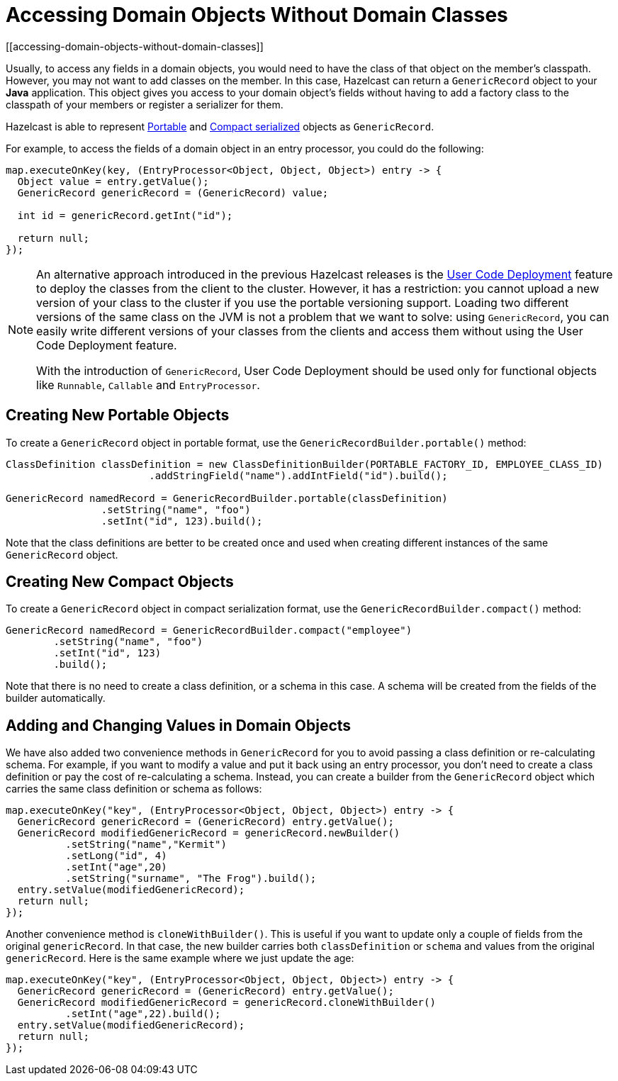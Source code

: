 = Accessing Domain Objects Without Domain Classes
:page-beta: true
[[accessing-domain-objects-without-domain-classes]]

Usually, to access any fields in a domain objects, you would need to have the class of that object on the member's
classpath. However, you may not want to add classes on the member. In this case, Hazelcast can return a `GenericRecord`
object to your *Java* application. This object gives you access to your domain object's fields without having to
add a factory class to the classpath of your members or register a serializer for them.

Hazelcast is able to represent xref:serialization:implementing-portable-serialization.adoc[Portable] and
xref:serialization:compact-serialization.adoc[Compact serialized] objects as `GenericRecord`.

For example, to access the fields of a domain object in an entry processor, you could do the following:

[source,java]
----
map.executeOnKey(key, (EntryProcessor<Object, Object, Object>) entry -> {
  Object value = entry.getValue();
  GenericRecord genericRecord = (GenericRecord) value;

  int id = genericRecord.getInt("id");

  return null;
});
----

[NOTE]
====
An alternative approach introduced in the previous Hazelcast releases is the xref:clusters:deploying-code-on-member.adoc[User Code Deployment]
feature to deploy the classes from the client to the cluster.
However, it has a restriction: you cannot upload
a new version of your class to the cluster if you use the portable versioning support.
Loading two different versions of the same class on the JVM is not a problem that we want to solve: using `GenericRecord`,
you can easily write different versions of your classes
from the clients and access them without using the User Code Deployment feature.

With the introduction of `GenericRecord`, User Code Deployment should be used only for functional objects like `Runnable`,
`Callable` and `EntryProcessor`.
====

== Creating New Portable Objects

To create a `GenericRecord` object in portable format, use the `GenericRecordBuilder.portable()` method:

[source,java]
----
ClassDefinition classDefinition = new ClassDefinitionBuilder(PORTABLE_FACTORY_ID, EMPLOYEE_CLASS_ID)
                        .addStringField("name").addIntField("id").build();

GenericRecord namedRecord = GenericRecordBuilder.portable(classDefinition)
                .setString("name", "foo")
                .setInt("id", 123).build();
----

Note that the class definitions are better to be created once and
used when creating different instances of the same `GenericRecord` object.

== Creating New Compact Objects

To create a `GenericRecord` object in compact serialization format, use the `GenericRecordBuilder.compact()` method:

[source,java]
----
GenericRecord namedRecord = GenericRecordBuilder.compact("employee")
        .setString("name", "foo")
        .setInt("id", 123)
        .build();
----

Note that there is no need to create a class definition, or a schema in this case. A schema will be created
from the fields of the builder automatically.

== Adding and Changing Values in Domain Objects

We have also added two convenience methods in `GenericRecord` for you to
avoid passing a class definition or re-calculating schema. For example, if you want to modify a value and
put it back using an entry processor, you don't need to create a class definition or pay the cost of re-calculating
a schema. Instead, you can create a builder from the `GenericRecord` object which carries the same class definition
or schema as follows:

[source,java]
----
map.executeOnKey("key", (EntryProcessor<Object, Object, Object>) entry -> {
  GenericRecord genericRecord = (GenericRecord) entry.getValue();
  GenericRecord modifiedGenericRecord = genericRecord.newBuilder()
          .setString("name","Kermit")
          .setLong("id", 4)
          .setInt("age",20)
          .setString("surname", "The Frog").build();
  entry.setValue(modifiedGenericRecord);
  return null;
});
----

Another convenience method is `cloneWithBuilder()`. This is useful if you want to update only
a couple of fields from the original `genericRecord`. In that case, the new builder carries
both `classDefinition` or `schema` and values from the original
`genericRecord`. Here is the same example where we just update the age:

[source,java]
----
map.executeOnKey("key", (EntryProcessor<Object, Object, Object>) entry -> {
  GenericRecord genericRecord = (GenericRecord) entry.getValue();
  GenericRecord modifiedGenericRecord = genericRecord.cloneWithBuilder()
          .setInt("age",22).build();
  entry.setValue(modifiedGenericRecord);
  return null;
});
----
